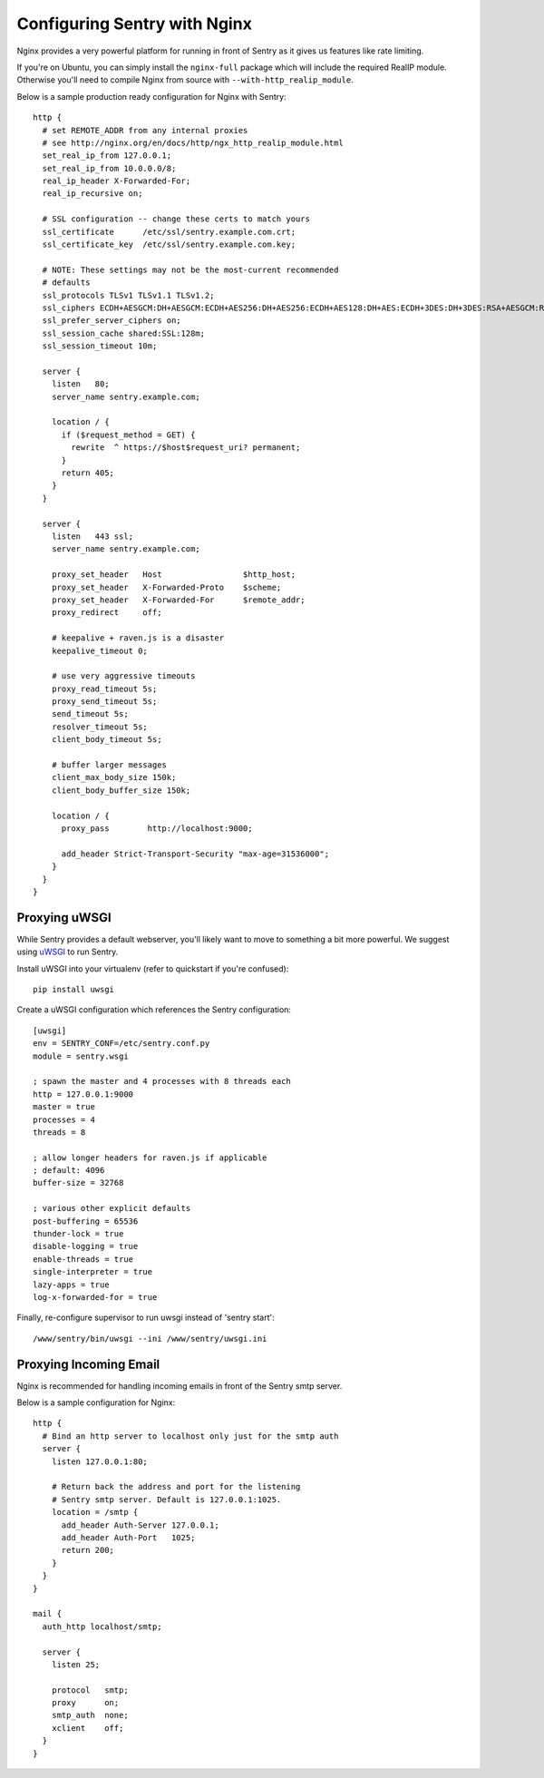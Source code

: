 Configuring Sentry with Nginx
=============================


Nginx provides a very powerful platform for running in front of Sentry as it
gives us features like rate limiting.

If you're on Ubuntu, you can simply install the ``nginx-full`` package which will include the required RealIP module. Otherwise you'll need to compile Nginx from source with ``--with-http_realip_module``.

Below is a sample production ready configuration for Nginx with Sentry:

::

    http {
      # set REMOTE_ADDR from any internal proxies
      # see http://nginx.org/en/docs/http/ngx_http_realip_module.html
      set_real_ip_from 127.0.0.1;
      set_real_ip_from 10.0.0.0/8;
      real_ip_header X-Forwarded-For;
      real_ip_recursive on;

      # SSL configuration -- change these certs to match yours
      ssl_certificate      /etc/ssl/sentry.example.com.crt;
      ssl_certificate_key  /etc/ssl/sentry.example.com.key;

      # NOTE: These settings may not be the most-current recommended
      # defaults
      ssl_protocols TLSv1 TLSv1.1 TLSv1.2;
      ssl_ciphers ECDH+AESGCM:DH+AESGCM:ECDH+AES256:DH+AES256:ECDH+AES128:DH+AES:ECDH+3DES:DH+3DES:RSA+AESGCM:RSA+AES:RSA+3DES:!aNULL:!MD5:!DSS;
      ssl_prefer_server_ciphers on;
      ssl_session_cache shared:SSL:128m;
      ssl_session_timeout 10m;

      server {
        listen   80;
        server_name sentry.example.com;

        location / {
          if ($request_method = GET) {
            rewrite  ^ https://$host$request_uri? permanent;
          }
          return 405;
        }
      }

      server {
        listen   443 ssl;
        server_name sentry.example.com;

        proxy_set_header   Host                 $http_host;
        proxy_set_header   X-Forwarded-Proto    $scheme;
        proxy_set_header   X-Forwarded-For      $remote_addr;
        proxy_redirect     off;

        # keepalive + raven.js is a disaster
        keepalive_timeout 0;

        # use very aggressive timeouts
        proxy_read_timeout 5s;
        proxy_send_timeout 5s;
        send_timeout 5s;
        resolver_timeout 5s;
        client_body_timeout 5s;

        # buffer larger messages
        client_max_body_size 150k;
        client_body_buffer_size 150k;

        location / {
          proxy_pass        http://localhost:9000;

          add_header Strict-Transport-Security "max-age=31536000";
        }
      }
    }


Proxying uWSGI
~~~~~~~~~~~~~~

While Sentry provides a default webserver, you'll likely want to move to something
a bit more powerful. We suggest using `uWSGI <http://projects.unbit.it/uwsgi/>`_ to
run Sentry.

Install uWSGI into your virtualenv (refer to quickstart if you're confused):

::

    pip install uwsgi

Create a uWSGI configuration which references the Sentry configuration:

::

    [uwsgi]
    env = SENTRY_CONF=/etc/sentry.conf.py
    module = sentry.wsgi

    ; spawn the master and 4 processes with 8 threads each
    http = 127.0.0.1:9000
    master = true
    processes = 4
    threads = 8

    ; allow longer headers for raven.js if applicable
    ; default: 4096
    buffer-size = 32768

    ; various other explicit defaults
    post-buffering = 65536
    thunder-lock = true
    disable-logging = true
    enable-threads = true
    single-interpreter = true
    lazy-apps = true
    log-x-forwarded-for = true


Finally, re-configure supervisor to run uwsgi instead of 'sentry start':

::

  /www/sentry/bin/uwsgi --ini /www/sentry/uwsgi.ini


Proxying Incoming Email
~~~~~~~~~~~~~~~~~~~~~~~

Nginx is recommended for handling incoming emails in front of the Sentry smtp server.

Below is a sample configuration for Nginx:

::

    http {
      # Bind an http server to localhost only just for the smtp auth
      server {
        listen 127.0.0.1:80;

        # Return back the address and port for the listening
        # Sentry smtp server. Default is 127.0.0.1:1025.
        location = /smtp {
          add_header Auth-Server 127.0.0.1;
          add_header Auth-Port   1025;
          return 200;
        }
      }
    }

    mail {
      auth_http localhost/smtp;

      server {
        listen 25;

        protocol   smtp;
        proxy      on;
        smtp_auth  none;
        xclient    off;
      }
    }
